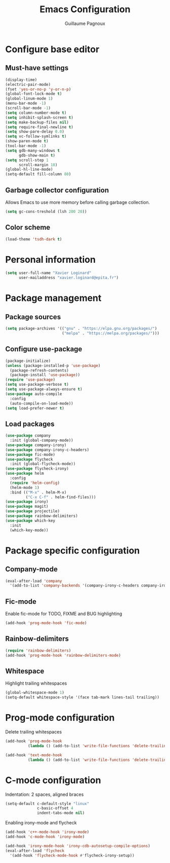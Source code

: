 #+TITLE: Emacs Configuration
#+AUTHOR: Guillaume Pagnoux
#+EMAIL: guillaume.pagnoux@epita.fr

* Configure base editor

** Must-have settings

#+BEGIN_SRC emacs-lisp
  (display-time)
  (electric-pair-mode)
  (fset 'yes-or-no-p 'y-or-n-p)
  (global-font-lock-mode t)
  (global-linum-mode 1)
  (menu-bar-mode -1)
  (scroll-bar-mode -1)
  (setq column-number-mode t)
  (setq inhibit-splash-screen t)
  (setq make-backup-files nil)
  (setq require-final-newline t)
  (setq show-pare-delay 0.0)
  (setq vc-follow-symlinks t)
  (show-paren-mode t)
  (tool-bar-mode -1)
  (setq gdb-many-windows t
        gdb-show-main t)
  (setq scroll-step 1
        scroll-margin 10)
  (global-hl-line-mode)
  (setq-default fill-column 80)
#+END_SRC

** Garbage collector configuration

Allows Emacs to use more memory before calling garbage collection.

#+BEGIN_SRC emacs-lisp
(setq gc-cons-treshold (lsh 200 20))
#+END_SRC

** Color scheme

#+BEGIN_SRC emacs-lisp
(load-theme 'tsdh-dark t)
#+END_SRC

* Personal information

#+BEGIN_SRC emacs-lisp
(setq user-full-name "Xavier Loginard"
      user-mailaddress "xavier.loginard@epita.fr")
#+END_SRC

* Package management

** Package sources

#+BEGIN_SRC emacs-lisp
(setq package-archives '(("gnu" . "https://elpa.gnu.org/packages/")
                         ("melpa" . "https://melpa.org/packages/")))
#+END_SRC

** Configure use-package

#+BEGIN_SRC emacs-lisp
(package-initialize)
(unless (package-installed-p 'use-package)
  (package-refresh-contents)
  (package-install 'use-package))
(require 'use-package)
(setq use-package-verbose t)
(setq use-package-always-ensure t)
(use-package auto-compile
  :config
  (auto-compile-on-load-mode))
(setq load-prefer-newer t)
#+END_SRC

** Load packages

#+BEGIN_SRC emacs-lisp
  (use-package company
    :init (global-company-mode))
  (use-package company-irony)
  (use-package company-irony-c-headers)
  (use-package fic-mode)
  (use-package flycheck
    :init (global-flycheck-mode))
  (use-package flycheck-irony)
  (use-package helm
    :config
    (require 'helm-config)
    (helm-mode 1)
    :bind (("M-x" . helm-M-x)
           ("C-x C-f" . helm-find-files)))
  (use-package irony)
  (use-package magit)
  (use-package projectile)
  (use-package rainbow-delimiters)
  (use-package which-key
    :init
    (which-key-mode))
#+END_SRC

* Package specific configuration

** Company-mode

#+BEGIN_SRC emacs-lisp
(eval-after-load 'company
  '(add-to-list 'company-backends '(company-irony-c-headers company-irony)))
#+END_SRC

** Fic-mode

   Enable fic-mode for TODO, FIXME and BUG highlighting
#+BEGIN_SRC emacs-lisp
(add-hook 'prog-mode-hook 'fic-mode)
#+END_SRC

** Rainbow-delimiters

#+BEGIN_SRC emacs-lisp
(require 'rainbow-delimiters)
(add-hook 'prog-mode-hook 'rainbow-delimiters-mode)
#+END_SRC


** Whitespace

Highlight trailing whitespaces

#+BEGIN_SRC emacs-lisp
(global-whitespace-mode 1)
(setq-default whitespace-style '(face tab-mark lines-tail trailing))
#+END_SRC

* Prog-mode configuration

  Delete trailing whitespaces
  #+BEGIN_SRC emacs-lisp
    (add-hook 'prog-mode-hook
              (lambda () (add-to-list 'write-file-functions 'delete-trailing-whitespace)))

    (add-hook 'text-mode-hook
              (lambda () (add-to-list 'write-file-functions 'delete-trailing-whitespace)))
  #+END_SRC
* C-mode configuration

  Indentation: 2 spaces, aligned braces

  #+BEGIN_SRC emacs-lisp
    (setq-default c-default-style "linux"
                  c-basic-offset 4
                  indent-tabs-mode nil)
  #+END_SRC

  Enabling irony-mode and flycheck
  #+BEGIN_SRC emacs-lisp
(add-hook 'c++-mode-hook 'irony-mode)
(add-hook 'c-mode-hook 'irony-mode)

(add-hook 'irony-mode-hook 'irony-cdb-autosetup-compile-options)
(eval-after-load 'flycheck
  '(add-hook 'flycheck-mode-hook #'flycheck-irony-setup))
  #+END_SRC
